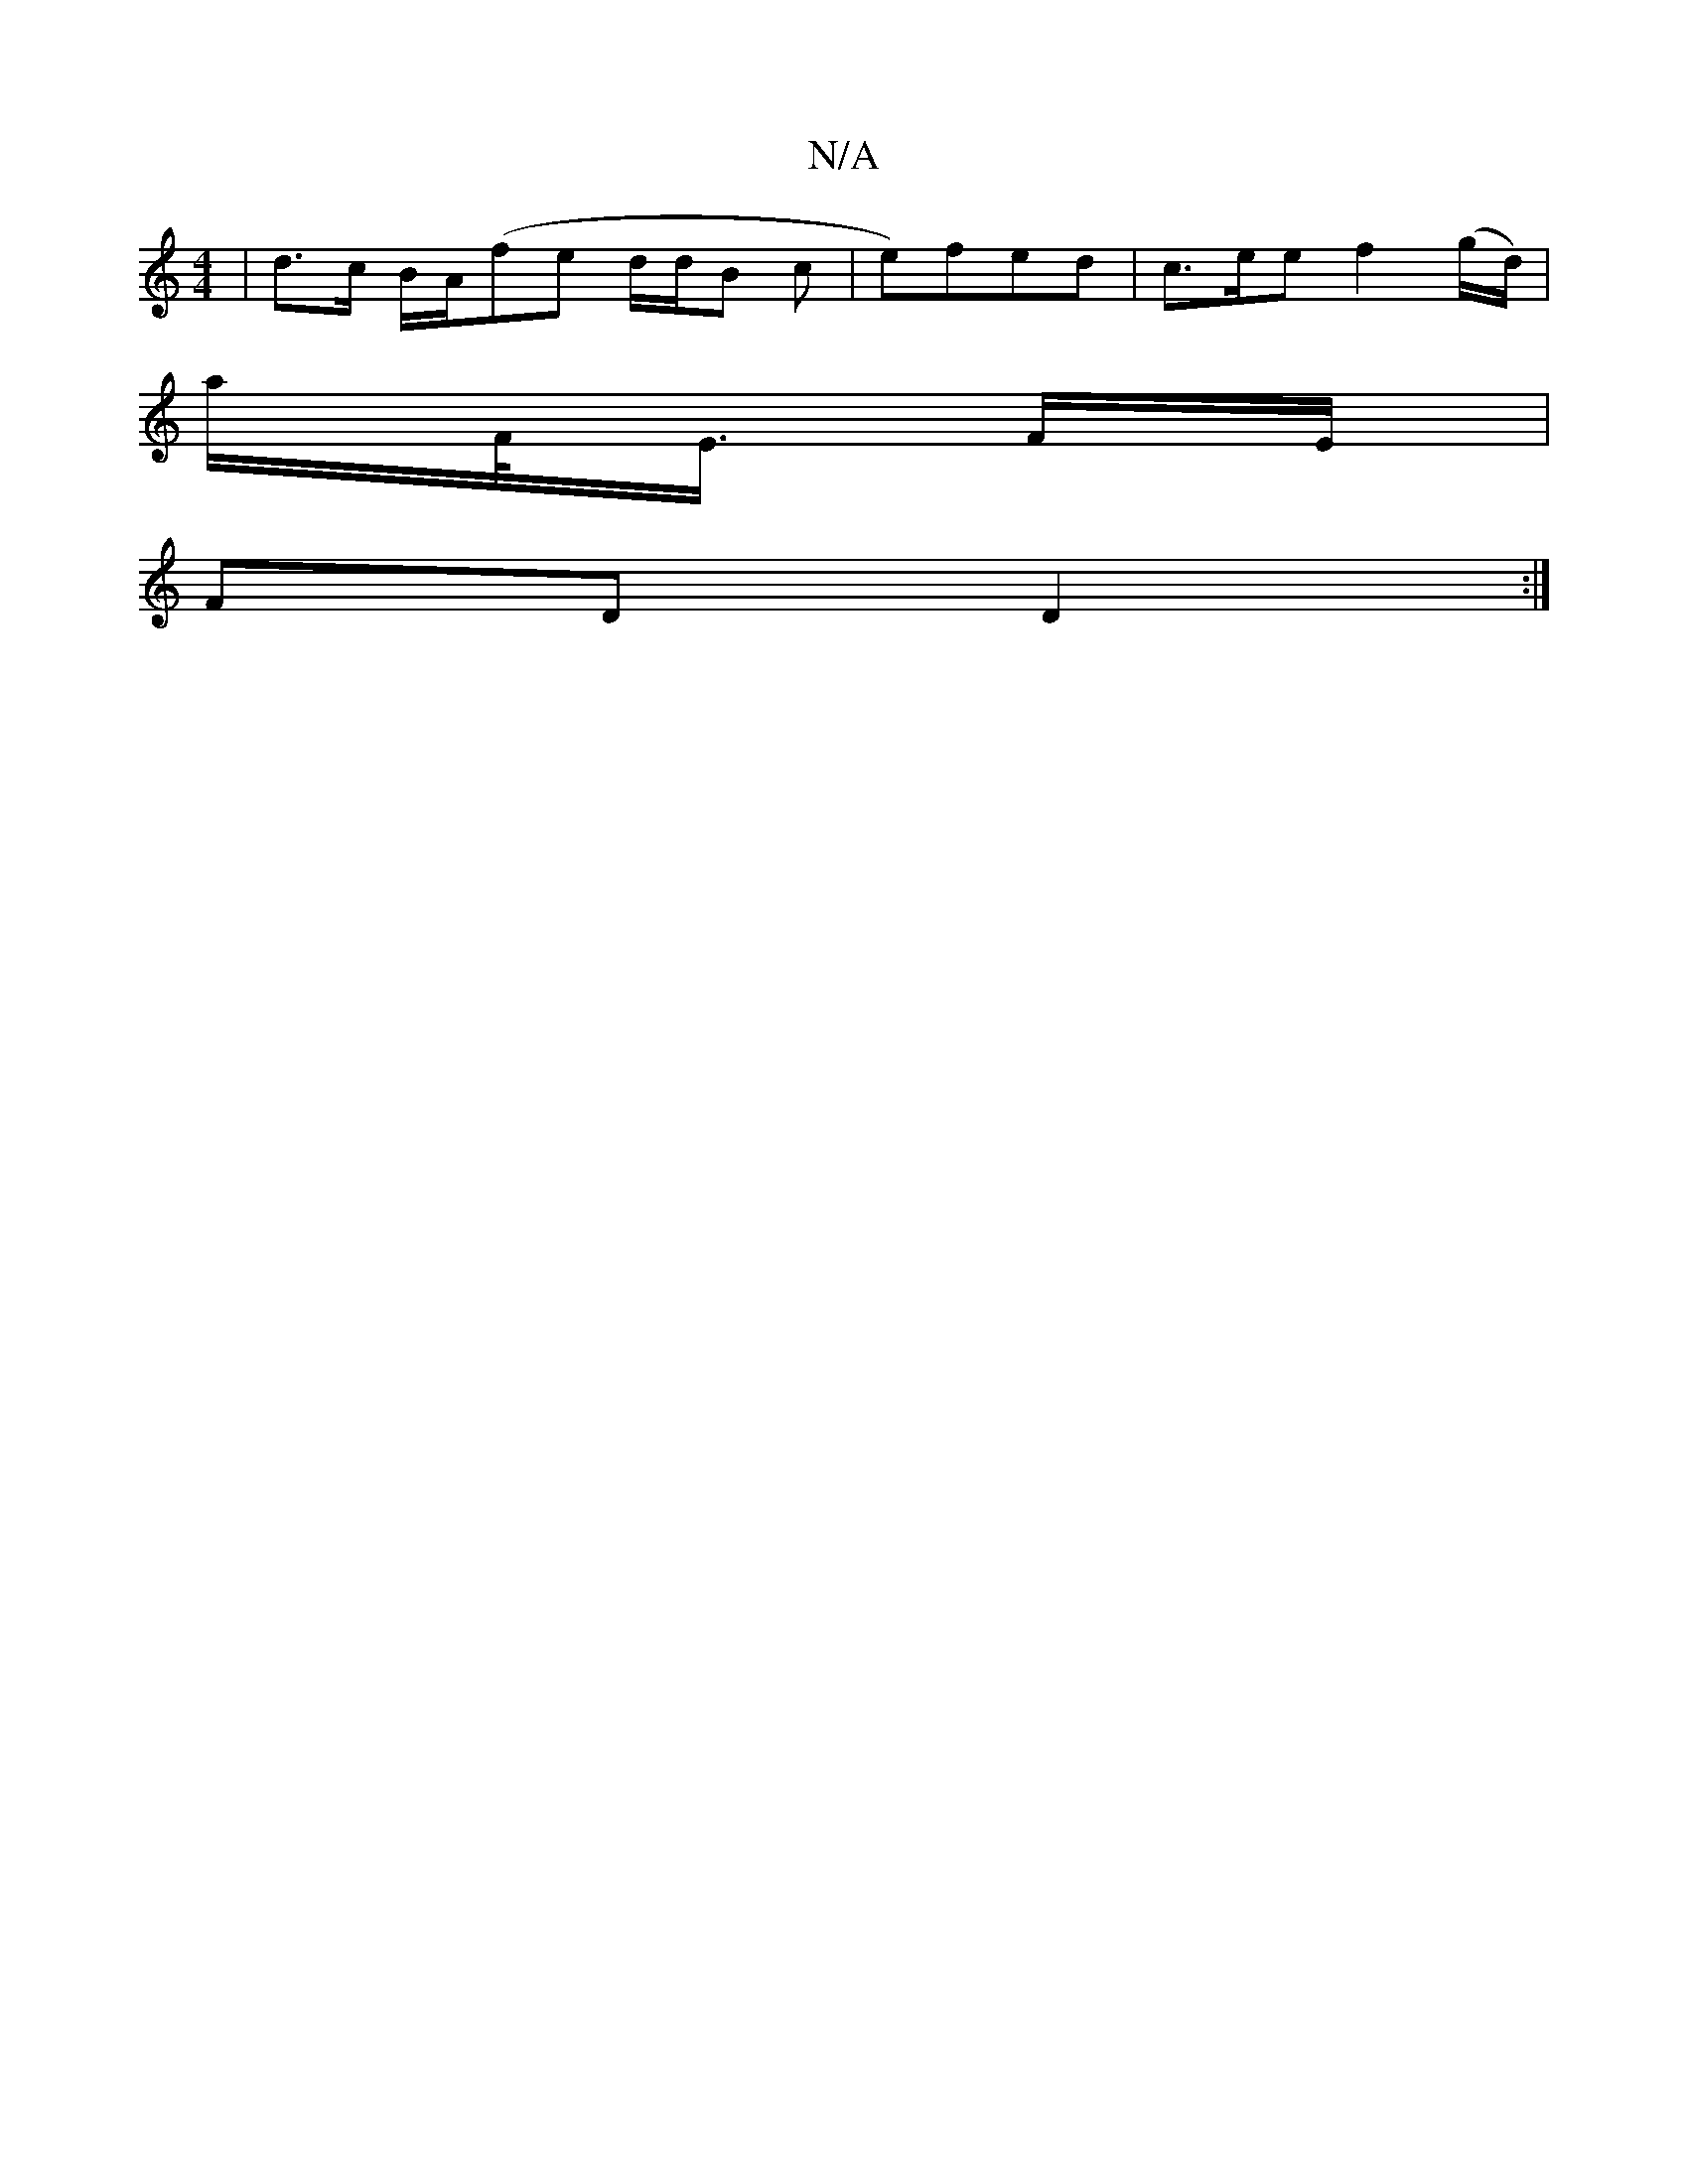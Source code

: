X:1
T:N/A
M:4/4
R:N/A
K:Cmajor
 | d>c B/A/(fe d/d/B c |e)fed | c>ee f2 (g/d/)|
a/F/<E/2 F/2E/ |
FD D2 :|

|: E2 | FB ||

g/f/ |
f/g/ |a/g//f/ |]
B/A/A ||
F/ |fg aa | f>g e>f |[g>d).B/ "Am"A,A,[A,A,|"G"Bz "A7" DB | "G"dA B/d/c/2B/2 